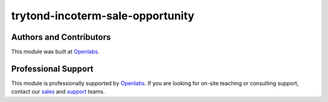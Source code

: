 trytond-incoterm-sale-opportunity
=================================

.. image:: https://travis-ci.org/openlabs/trytond-incoterm-sale-opportunity.svg?branch=develop
  :target: https://travis-ci.org/openlabs/trytond-incoterm-sale-opportunity
  :alt: Build Status
.. image:: https://pypip.in/download/openlabs_incoterm_sale_opportunity/badge.svg
    :target: https://pypi.python.org/pypi/openlabs_incoterm_sale_opportunity/
    :alt: Downloads
.. image:: https://pypip.in/version/openlabs_incoterm_sale_opportunity/badge.svg
    :target: https://pypi.python.org/pypi/openlabs_incoterm_sale_opportunity/
    :alt: Latest Version
.. image:: https://pypip.in/status/openlabs_incoterm_sale_opportunity/badge.svg
    :target: https://pypi.python.org/pypi/openlabs_incoterm_sale_opportunity/
    :alt: Development Status

Authors and Contributors
------------------------

This module was built at `Openlabs <http://www.openlabs.co.in>`_. 

Professional Support
--------------------

This module is professionally supported by `Openlabs <http://www.openlabs.co.in>`_.
If you are looking for on-site teaching or consulting support, contact our
`sales <mailto:sales@openlabs.co.in>`_ and `support
<mailto:support@openlabs.co.in>`_ teams.
